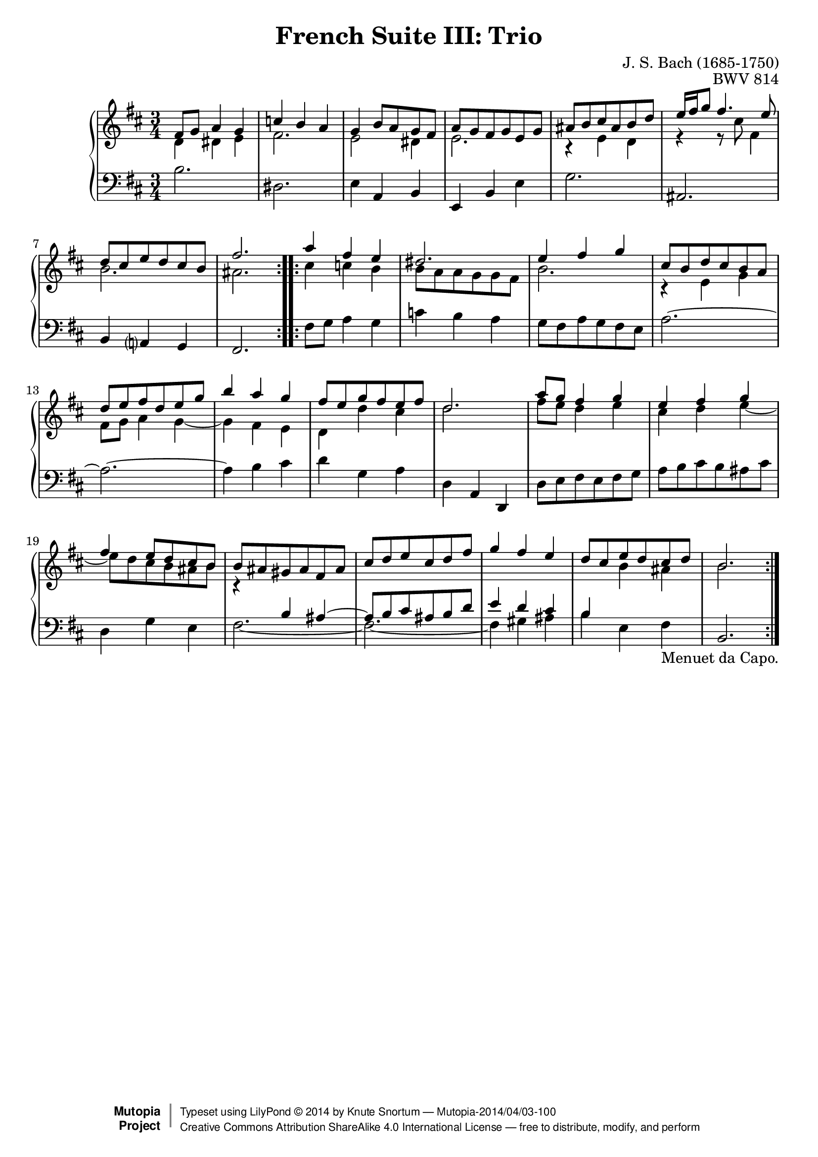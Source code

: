 \version "2.18.2"
\language "english"

\header {
  title        = "French Suite III: Trio"
  composer     = "J. S. Bach (1685-1750)"
  opus         = "BWV 814"
  style        = "Baroque"
  license      = "Creative Commons Attribution-ShareAlike 4.0"
  enteredby    = "Knute Snortum"
  lastupdated  = "2014/Mar/30"
  date         = "1722"
  source       = "Bach-Gesellschaft, 1863"

  mutopiatitle       = "French Suite no. 3 in B minor"
  mutopiacomposer    = "BachJS"
  mutopiaopus        = "BWV 814"
  mutopiainstrument  = "Harpsichord, Piano"
  maintainer         = "Knute Snortum"
  maintainerEmail    = "knute (at) snortum (dot) net"
  maintainerWeb      = "http://www.musicwithknute.com/"
 footer = "Mutopia-2014/04/03-100"
 copyright =  \markup { \override #'(baseline-skip . 0 ) \right-column { \sans \bold \with-url #"http://www.MutopiaProject.org" { \abs-fontsize #9  "Mutopia " \concat { \abs-fontsize #12 \with-color #white \char ##x01C0 \abs-fontsize #9 "Project " } } } \override #'(baseline-skip . 0 ) \center-column { \abs-fontsize #12 \with-color #grey \bold { \char ##x01C0 \char ##x01C0 } } \override #'(baseline-skip . 0 ) \column { \abs-fontsize #8 \sans \concat { " Typeset using " \with-url #"http://www.lilypond.org" "LilyPond " \char ##x00A9 " " 2014 " by " \maintainer " " \char ##x2014 " " \footer } \concat { \concat { \abs-fontsize #8 \sans{ " " \with-url #"http://creativecommons.org/licenses/by-sa/4.0/" "Creative Commons Attribution ShareAlike 4.0 International License " \char ##x2014 " free to distribute, modify, and perform" } } \abs-fontsize #13 \with-color #white \char ##x01C0 } } }
 tagline = ##f
}

staffUp = {
  \change Staff = "upper" 
  \stemDown
}

staffDown = {
  \change Staff = "lower"
  \stemUp
}

textCapo = "Menuet da Capo."

% Repeat 1

highVoiceOne = \relative c' {
  | fs8 g a4 g
  | c4 b a
  | g4 b8 a g fs 
  | a8 g fs g e g
  | as8 b cs as b d
  | e16 fs g8 fs4. e8
  | d8 cs e d cs b
  
  \barNumberCheck #8
  
  | fs'2.
  |
}

upperMiddleOne = \relative c' {
  | d4 ds e
  | fs2.
  | e2 ds4
  | e2.
  | r4 e d
  | r4 r8 cs' fs,4
  | b2.
  
  \barNumberCheck #8
  
  | as2.
  |
}

lowVoiceOne = \relative c' {
  | b2.
  | ds,2.
  | e4 a, b
  | e,4 b' e
  | g2.
  | as,2.
  | b4 a g
  
  \barNumberCheck #8
  
  | fs2.
  |
}

% Repeat two

highVoiceTwo = \relative c''' {
  | a4 fs e
  | ds2.
  | e4 fs g
  | cs,8 b d cs b a
  | d8 e fs d e g
  | b4 a g
  | fs8 e g fs e fs
  
  \barNumberCheck #16
  
  | d2.
  | a'8 g fs4 g
  | e4 fs g
  | fs4 e8 d cs b
  | b8 as gs as fs as
  | cs8 d e cs d fs
  | g4 fs e
  | d8 cs e d cs d
  
  \barNumberCheck #24
  
  | b2.
  |
}

upperMiddleTwo = \relative c'' {
  | cs4 c b
  | b8 a a g g fs
  | b2.
  | r4 e, g
  | fs8 g a4 g ~
  | g4 fs e
  | d4 d' cs
  
  \barNumberCheck #16
  
  | d2.
  | fs8 e d4 e
  | cs4 d e ~
  | e8 d cs b as b
  | r4 \staffDown b,4 \tieUp as ~
  | as8 \tieNeutral b cs as b d
  | e4 d cs
  | b4 \staffUp b' as
  
  \barNumberCheck #24
  
  | b2.
}

lowVoiceTwo = \relative c, {
  | fs'8 g a4 g
  | c4 b a
  | g8 fs a g fs e
  | a2. ~
  | a2. ~
  | a4 b cs
  | d4 g, a
  
  \barNumberCheck #16
  
  | d,4 a d,
  | d'8 e fs e fs g
  | a8 b cs b as cs
  | d,4 g e
  | \tieDown fs2. ~
  | fs2. ~
  | fs4 \tieNeutral gs as
  | b4 e, fs _ \textCapo
  
  \barNumberCheck #24
  
  | b,2.
  |
}

global = { 
  \key b \minor
  \time 3/4
  \accidentalStyle Score.piano-cautionary
}

upper = {
  \clef treble
  \global
  <<
    \new Voice { \repeat volta 2 { \voiceOne \highVoiceOne } }
    \new Voice { \repeat volta 2 { \voiceTwo \upperMiddleOne } }
  >> <<
    \new Voice { \repeat volta 2 { \voiceOne \highVoiceTwo } }
    \new Voice { \repeat volta 2 { \voiceTwo \upperMiddleTwo } }
  >>
}

lower = {
  \clef bass
  \global
  \new Voice { \repeat volta 2 \lowVoiceOne }
  \new Voice { \repeat volta 2 \lowVoiceTwo }
}

\score {
  \new PianoStaff <<
    \new Staff = "upper" \upper
    \new Staff = "lower" \lower
  >>
  \layout { 
  } 
  \midi { 
    \tempo 4 = 100
  }
}
